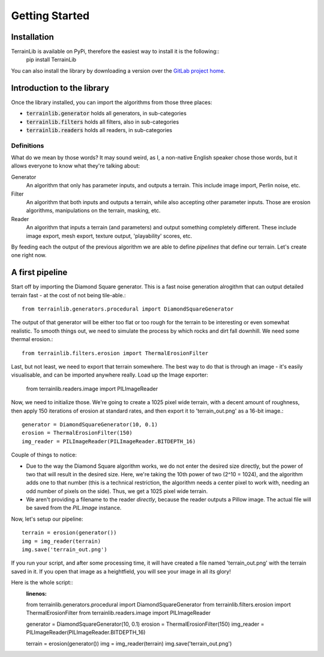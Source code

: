 ===============
Getting Started
===============

Installation
------------

TerrainLib is available on PyPi, therefore the easiest way to install it is the following::
    pip install TerrainLib

You can also install the library by downloading a version over the `GitLab project home`_.

.. _GitLab project home: https://gitlab.com/solarliner/terrainlib


Introduction to the library
---------------------------
Once the library installed, you can import the algorithms from those three places:

* :code:`terrainlib.generator` holds all generators, in sub-categories

* :code:`terrainlib.filters` holds all filters, also in sub-categories

* :code:`terrainlib.readers` holds all readers, in sub-categories

Definitions
~~~~~~~~~~~

What do we mean by those words? It may sound weird, as I, a non-native English speaker chose those words, but it allows
everyone to know what they're talking about:

Generator
  An algorithm that only has parameter inputs, and outputs a terrain. This include image import, Perlin noise, etc.

Filter
  An algorithm that both inputs and outputs a terrain, while also accepting other parameter inputs. Those are erosion
  algorithms, manipulations on the terrain, masking, etc.

Reader
  An algorithm that inputs a terrain (and parameters) and output something completely different. These include image
  export, mesh export, texture output, 'playability' scores, etc.

By feeding each the output of the previous algorithm we are able to define *pipelines* that define our terrain.  
Let's create one right now.

A first pipeline
----------------

Start off by importing the Diamond Square generator. This is a fast noise generation alrogithm that can output detailed
terrain fast - at the cost of not being tile-able.::

    from terrainlib.generators.procedural import DiamondSquareGenerator

The output of that generator will be either too flat or too rough for the terrain to be interesting or even somewhat
realistic. To smooth things out, we need to simulate the process by which rocks and dirt fall downhill.  
We need some thermal erosion.::

    from terrainlib.filters.erosion import ThermalErosionFilter

Last, but not least, we need to export that terrain somewhere. The best way to do that is through an image - it's easily
visualisable, and can be imported anywhere really. Load up the Image exporter:

    from terrainlib.readers.image import PILImageReader

Now, we need to initialize those. We're going to create a 1025 pixel wide terrain, with a decent amount of roughness,
then apply 150 iterations of erosion at standard rates, and then export it to 'terrain_out.png' as a 16-bit image.::

    generator = DiamondSquareGenerator(10, 0.1)
    erosion = ThermalErosionFilter(150)
    img_reader = PILImageReader(PILImageReader.BITDEPTH_16)

Couple of things to notice:

* Due to the way the Diamond Square algorithm works, we do not enter the desired size directly, but the power of two
  that will result in the desired size. Here, we're taking the 10th power of two (2^10 = 1024), and the algorithm adds
  one to that number (this is a technical restriction, the algorithm needs a center pixel to work with, needing an odd
  number of pixels on the side). Thus, we get a 1025 pixel wide terrain.

* We aren't providing a filename to the reader *directly*, because the reader outputs a Pillow image. The actual file
  will be saved from the `PIL.Image` instance.

Now, let's setup our pipeline::

    terrain = erosion(generator())
    img = img_reader(terrain)
    img.save('terrain_out.png')

If you run your script, and after some processing time, it will have created a file named 'terrain_out.png' with the 
terrain saved in it. If you open that image as a heightfield, you will see your image in all its glory!

Here is the whole script::
    :linenos:

    from terrainlib.generators.procedural import DiamondSquareGenerator
    from terrainlib.filters.erosion import ThermalErosionFilter
    from terrainlib.readers.image import PILImageReader

    generator = DiamondSquareGenerator(10, 0.1)
    erosion = ThermalErosionFilter(150)
    img_reader = PILImageReader(PILImageReader.BITDEPTH_16)

    terrain = erosion(generator())
    img = img_reader(terrain)
    img.save('terrain_out.png')
